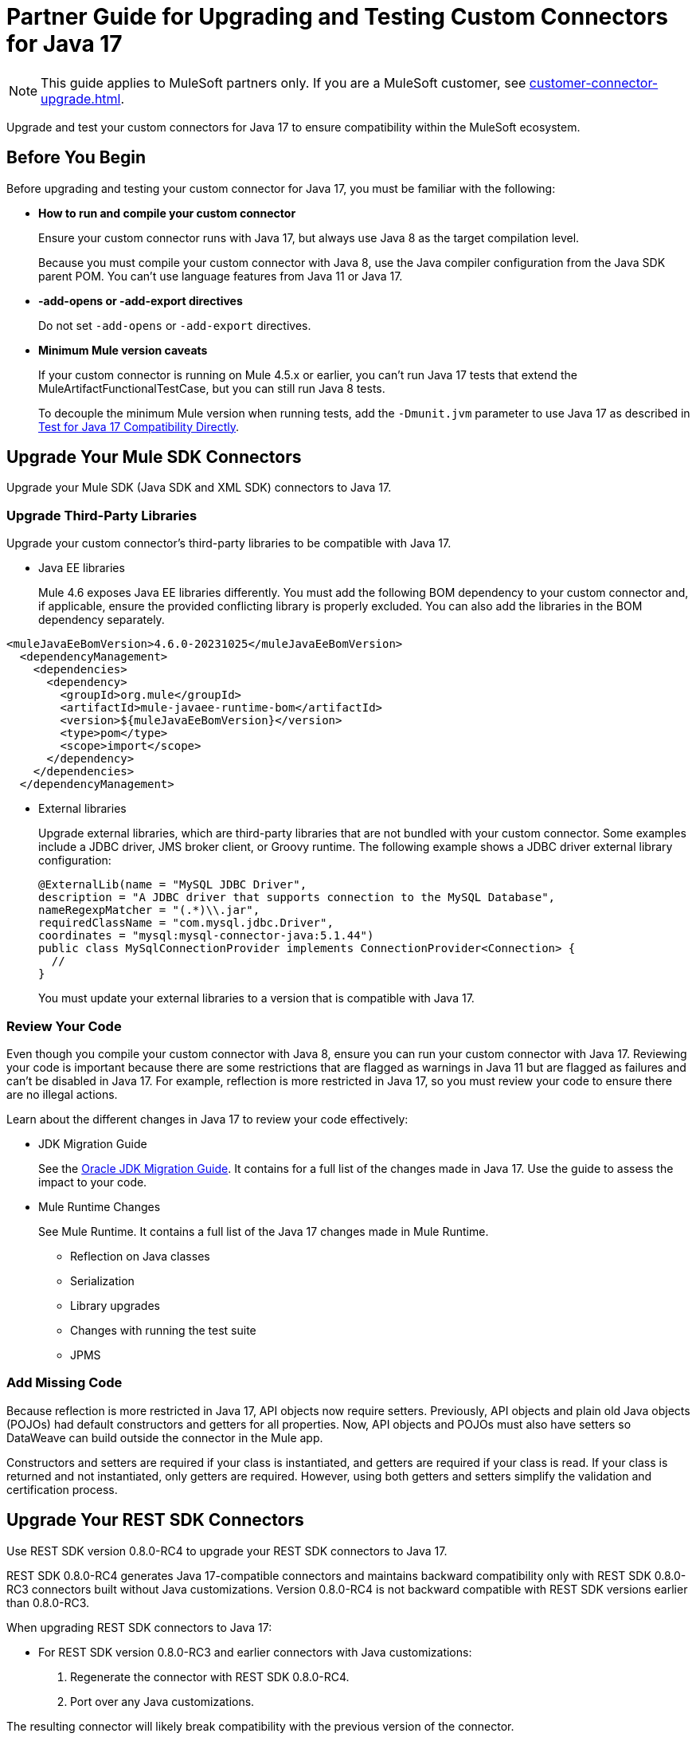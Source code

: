 = Partner Guide for Upgrading and Testing Custom Connectors for Java 17

NOTE: This guide applies to MuleSoft partners only. If you are a MuleSoft customer, see xref:customer-connector-upgrade.adoc[].

Upgrade and test your custom connectors for Java 17 to ensure compatibility within the MuleSoft ecosystem. 

== Before You Begin

Before upgrading and testing your custom connector for Java 17, you must be familiar with the following:

* *How to run and compile your custom connector*
+
Ensure your custom connector runs with Java 17, but always use Java 8 as the target compilation level.
+
Because you must compile your custom connector with Java 8, use the Java compiler configuration from the Java SDK parent POM. You can’t use language features from Java 11 or Java 17. 

* *-add-opens or -add-export directives*
+
Do not set `-add-opens` or `-add-export` directives.

* *Minimum Mule version caveats*
+
If your custom connector is running on Mule 4.5.x or earlier, you can’t run Java 17 tests that extend the MuleArtifactFunctionalTestCase, but you can still run Java 8 tests.
+
To decouple the minimum Mule version when running tests, add the `-Dmunit.jvm` parameter to use Java 17 as described in <<test-for-java-17-compatibility-directly>>.

[[upgrade-your-mule-sdk-connectors]]
== Upgrade Your Mule SDK Connectors

Upgrade your Mule SDK (Java SDK and XML SDK) connectors to Java 17.

=== Upgrade Third-Party Libraries

Upgrade your custom connector’s third-party libraries to be compatible with Java 17.

* Java EE libraries
+
Mule 4.6 exposes Java EE libraries differently. You must add the following BOM dependency to your custom connector and, if applicable, ensure the provided conflicting library is properly excluded. You can also add the libraries in the BOM dependency separately.

[source,java,linenums]
----
<muleJavaEeBomVersion>4.6.0-20231025</muleJavaEeBomVersion>
  <dependencyManagement>
    <dependencies>
      <dependency>
        <groupId>org.mule</groupId>
        <artifactId>mule-javaee-runtime-bom</artifactId>
        <version>${muleJavaEeBomVersion}</version>
        <type>pom</type>
        <scope>import</scope>
      </dependency>
    </dependencies>
  </dependencyManagement>
----

* External libraries
+
Upgrade external libraries, which are third-party libraries that are not bundled with your custom connector. Some examples include a JDBC driver, JMS broker client, or Groovy runtime. The following example shows a JDBC driver external library configuration: 
+
[source,java,linenums]
----
@ExternalLib(name = "MySQL JDBC Driver",
description = "A JDBC driver that supports connection to the MySQL Database",
nameRegexpMatcher = "(.*)\\.jar",
requiredClassName = "com.mysql.jdbc.Driver",
coordinates = "mysql:mysql-connector-java:5.1.44")
public class MySqlConnectionProvider implements ConnectionProvider<Connection> {
  //
}
----
+
You must update your external libraries to a version that is compatible with Java 17. 

=== Review Your Code

Even though you compile your custom connector with Java 8, ensure you can run your custom connector with Java 17. Reviewing your code is important because there are some restrictions that are flagged as warnings in Java 11 but are flagged as failures and can’t be disabled in Java 17. For example, reflection is more restricted in Java 17, so you must review your code to ensure there are no illegal actions. 

Learn about the different changes in Java 17 to review your code effectively:

* JDK Migration Guide
+
See the https://docs.oracle.com/en/java/javase/17/migrate/getting-started.html#GUID-C25E2B1D-6C24-4403-8540-CFEA875B994A[Oracle JDK Migration Guide]. It contains for a full list of the changes made in Java 17. Use the guide to assess the impact to your code.

* Mule Runtime Changes
+
See Mule Runtime. It contains a full list of the Java 17 changes made in Mule Runtime. 
+
** Reflection on Java classes
** Serialization
** Library upgrades
** Changes with running the test suite
** JPMS
// link to these docs which will be in the Mule Runtime docs

=== Add Missing Code

Because reflection is more restricted in Java 17, API objects now require setters. Previously, API objects and plain old Java objects (POJOs) had default constructors and getters for all properties. Now, API objects and POJOs must also have setters so DataWeave can build outside the connector in the Mule app. 

Constructors and setters are required if your class is instantiated, and getters are required if your class is read. If your class is returned and not instantiated, only getters are required. However, using both getters and setters simplify the validation and certification process. 

[[upgrade-your-rest-sdk-connectors]]
== Upgrade Your REST SDK Connectors

Use REST SDK version 0.8.0-RC4 to upgrade your REST SDK connectors to Java 17. 

REST SDK 0.8.0-RC4 generates Java 17-compatible connectors and maintains backward compatibility only with REST SDK 0.8.0-RC3 connectors built without Java customizations. Version 0.8.0-RC4 is not backward compatible with REST SDK versions earlier than 0.8.0-RC3. 

When upgrading REST SDK connectors to Java 17:

* For REST SDK version 0.8.0-RC3 and earlier connectors with Java customizations:
+
. Regenerate the connector with REST SDK 0.8.0-RC4. 
. Port over any Java customizations. 

The resulting connector will likely break compatibility with the previous version of the connector.

* For REST SDK  0.8.0-RC3 and earlier connectors without Java customizations, regenerate the connector with REST SDK 0.8.0-RC4. 
+
The resulting connector will be backward compatible with the previous version.

For more information about REST SDK, see https://beta.docs.mulesoft.com/beta-mule-sdk/mule-sdk/1.1/rest-sdk/rest-sdk-connectivity[REST SDK]. 

=== Upgrade an Existing REST SDK Connector

If you previously generated a connector using REST SDK and you want to make that connector compatible with Java 17:

. Upgrade the REST SDK components and dependencies to version 0.8.0-RC4.
+
[source,xml,linenums]
----
<parent>
   <groupId>com.mulesoft.connectivity</groupId>
   <artifactId>rest-sdk-connector-parent-pom</artifactId>
   <version>0.8.0-RC4</version>
</parent>

<rest.sdk.commons.version>0.8.0-RC4</rest.sdk.commons.version>
<rest.sdk.mojo.version>0.8.0-RC4</rest.sdk.mojo.version>
----
. If you manually create the configuration class (ConnectorNameConfiguration.java) using the REST SDK override feature, you must add an extra annotation. 
+
[source,java,linenums]
----
import org.mule.sdk.api.annotation.JavaVersionSupport;
import org.mule.sdk.api.meta.JavaVersion;

@JavaVersionSupport({JavaVersion.JAVA_8, JavaVersion.JAVA_11, JavaVersion.JAVA_17})

public class YourConnectorConfiguration
----
. Regenerate the connector.

=== Upgrade a New REST SDK Connector

If you generate a new connector using REST SDK and want to make that connector compatible with Java 17:

. Upgrade the REST SDK components and dependencies to version 0.8.0-RC4.
+
[source,xml,linenums]
----
<parent>
   <groupId>com.mulesoft.connectivity</groupId>
   <artifactId>rest-sdk-connector-parent-pom</artifactId>
   <version>0.8.0-RC4</version>
</parent>

<rest.sdk.commons.version>0.8.0-RC4</rest.sdk.commons.version>
<rest.sdk.mojo.version>0.8.0-RC4</rest.sdk.mojo.version>
---- 
. Upgrade the Mule runtime version to 4.6.0.

[[upgrade-your-rest-connect-connectors]]
== Upgrade Your REST Connect Connectors 

Upgrade your REST Connect connectors to Java 17.

REST Connect now supports Java 17. REST Connect connectors are generated from an API specification using REST Connect, so all you have to do to make the connector Java 17-compatible is republish the API specification to Exchange. See xref:exchange::to-deploy-using-rest-connect.adoc[REST Connect Connector Generator].

IMPORTANT: REST Connect now adds support for TLS. To save time, you can enable TLS at the same time with the Java 17 upgrade. This way, you only need to generate the connector and test your apps once.
 
== Test Your Custom Connector with MTF

Test your custom connector with Module Testing Framework (MTF) to ensure Java 17 compatibility. For more information about MTF, see https://beta.docs.mulesoft.com/beta-mtf/mule-sdk/1.1/mtf[MTF]. 

=== Set Up Your Build

Ensure your pipeline runs against all supported Java versions (Java 8, Java 11, and Java 17). The following example shows a single build pipeline that is configured to run tests against all supported Java versions, in which `default` corresponds to Java 17:

image:single-build-pipeline.png[Example of single build pipeline]

The pipeline runs all tests even if the previous tests fail. For example, the pipeline runs Java 17 tests even if the Java 11 tests fail. 

Although there are multiple tests, the pipeline has one compilation phase and one release phase, which targets Java 8.

=== Run an Initial Test

Run an initial test to test your custom connector for Java 17 compatibility. You can continue to run tests as you change your custom connector’s code.

. Go to your custom connector’s pom.xml file and update the munit-extensions-maven-plugin configuration to include the following configuration. The jacoco.version property must be 0.8.10 or later.
+
[source,xml,linenums]
----
<argLines>
         <argLine>                      -javaagent:${settings.localRepository}/org/jacoco/org.jacoco.agent/${jacoco.version}/org.jacoco.agent-${jacoco.version}-runtime.jar=destfile=${session.executionRootDirectory}/target/jacoco-munit.exec</argLine>
</argLines>
----
. Run your MTF test to generate the coverage report.

=== View your Coverage Report

View your coverage report to see your custom connector’s coverage. You must have at least 80% coverage for a high certainty of Java 17 compatibility. 

. Open IntelliJ IDEA.
. Go to *Run* > *Show Coverage Data*.
. In *Choose Coverage Suite to Display*, add jacoco-munit.exec to the list if it is not there already.
. Analyze your results by looking at the percentages.

=== Add the JDeps Maven Plugin

JDeps is a tool for static code analysis that detects the usage of JDK internal APIs that are no longer available or accessible. For more information, refer to the https://wiki.openjdk.org/display/JDK8/Java+Dependency+Analysis+Tool[OpenJDK wiki]. 

Add the JDeps Maven plugin to your custom connector’s pom.xml file:

[source,xml,linenums]
----
<plugin>
    <groupId>org.apache.maven.plugins</groupId>
    <artifactId>maven-jdeps-plugin</artifactId>
    <version>3.1.2</version>
    <executions>
        <execution>
            <goals>
               <goal>jdkinternals</goal> <!-- verify main classes -->
               <goal>test-jdkinternals</goal> <!-- verify test classes -->
            </goals>
        </execution>
    </executions>
    <configuration>
        <failOnWarning>true</failOnWarning>
    </configuration>
</plugin>
----

=== Test for Java 17 Compatibility 

You can test for Java 17 compatibility either running on Java 11 or running on Java 17. 

If you are running on Java 11, you can still perform early validations by adding a parameter for illegal reflective access. See <<add-a-parameter-for-illegal-reflective-access>>.

If you are running on Java 17, you can test for Java 17 directly. See <<test-for-java-17-compatibility-directly>>.

[[add-a-parameter-for-illegal-reflective-access]]
==== Add a Parameter for Illegal Reflective Access

Reflective access is one of the breaking changes of Java 17. If you run your MTF tests with the default Java 11 behavior, the MTF tests log only a warning for reflective access. 

To resemble Java 17 behavior, run your MTF tests with the `--illegal-access=deny` JVM parameter so the MTF tests fail instead of logging only a warning. Use this parameter in Mule runtime versions 4.2.0 and later.

To set up your custom connector’s pom.xml file to include the configuration:

. Add an empty property:
+
[source,xml,linenums]
----
<mtf.javaopts></mtf.javaopts>
----
. Update the munit-extensions-maven-plugin configuration to include the following configuration:
+
[source,xml,linenums]
----
<environmentVariables>
   <!-- Toggles the JDK17 style flag -->
   <_JAVA_OPTIONS>-XX:+PrintCommandLineFlags ${mtf.javaopts}</_JAVA_OPTIONS>
</environmentVariables>
----

You can now run your MTF tests with the `--illegal-access=deny` parameter. Here is an example bash script: 

[source,bash]
----
#!/bin/bash
RUNTIME_VERSION=4.6.0
MUNIT_JVM=/Library/Java/JavaVirtualMachines/adoptopenjdk-11.jdk/Contents/Home/bin/java
mvn clean
mkdir target 
mvn verify \
    -DruntimeProduct=MULE_EE \
    -DruntimeVersion=$RUNTIME_VERSION \
    -Dmunit.jvm=$MUNIT_JVM \
    -Dmtf.javaopts="--illegal-access=deny" > ./target/test.log
----

After running your MTF tests, go to the `target/illegal-access.log` file and check for classes or dependencies that misbehave. 

You can also use the following command to exclude the known warnings outside of your custom connector: 

[source,bash]
----
cat target/illegal-access.log | sort | uniq | grep -Ev "org.mule.module.artifact|org.mule.metadata|org.mule.runtime|org.mule.service"
----

[[test-for-java-17-compatibility-directly]]
==== Test for Java 17 Compatibility Directly

Run your MTF tests to test compatibility of your custom connector against Java 17. 

As mentioned previously, you can have a single build pipeline that runs against all supported Java versions. You can also choose to set up another temporary build pipeline for Java 17 so your main build pipeline does not become unstable. When you are done upgrading to Java 17, you can discard the temporary build pipeline and converge on your main build pipeline.

Use the following bash script to test your custom connector against Java 17: 

[source,bash]
----
#!/bin/bash
RUNTIME_VERSION=4.6.0
MUNIT_JVM=/Library/Java/JavaVirtualMachines/temurin-17.jdk/Contents/Home/bin/java
mvn clean
mkdir target
mvn verify \
   -DruntimeProduct=MULE_EE \
   -DruntimeVersion=$RUNTIME_VERSION \
   -Dmunit.jvm=$MUNIT_JVM \
   -Dmule.module.tweaking.validation.skip=true \
   -Dmule.jvm.version.extension.enforcement=LOOSE > ./target/test.log
----

Set the path to your JVM installation in the MUNIT_JVM variable, but you must install it yourself. You must also set JAVA_HOME to Java 8. 

You must also ensure the following MTF dependencies are set in your custom connector’s pom.xml file:

* munit 3.1.0
* munit-extensions-maven-plugin 1.2.0
* mtf-tools 1.2.0
* mule-maven-plugin 4.1.0
* mule-extensions-maven-plugin 1.6.0-rc1

These MTF dependencies have a minimum Mule version of 4.3.0. To ensure your MTF tests do not validate against Mule runtime versions earlier than 4.3.0, you must add this to the munit-plugin configuration of your custom connector’s pom.xml file: 

[source,xml,linenums]
----
<configuration>
	[...]
<runtimeConfiguration>
    <discoverRuntimes>
        <minMuleVersion>${minVersion}</minMuleVersion>
        <includeSnapshots>false</includeSnapshots>
        <product>EE</product>
    </discoverRuntimes>
</runtimeConfiguration>
</configuration>
----

You can only run MTF tests against Java 17 with Mule runtime 4.6.0 and later. For Mule runtime versions earlier than 4.6.0, you can only run MTF tests against Java 8 and Java 11. 

MUnit 3.1 is only compatible with Mule runtime 4.3.0 and later. If your connector is compatible with Mule runtime 4.2.0 and earlier, you must create a legacy profile that overrides the MUnit version.

=== Read Your Tests 

After you run your MTF tests, your build has either of the following outcomes:

* Test failures
+
You will likely have to make changes to your custom connector code to ensure Java 17 compatibility.

* All tests pass
+
Either your custom connector does not require any major changes or your test suite is not comprehensive enough. You might want to review your test suite and double-check that your code coverage is good and that your test scenarios and assertions are not too simple.

=== Communicate the Support Level of Your Custom Connector

After you update your code and your tests are green, you are ready to release a new Java 17 compatible version of your custom connector. 

. To communicate Java 17 compatibility, you must generate metadata for Java compatibility of your custom connector by adding or upgrading the custom connector’s mule-sdk-api dependency to the latest version: 

[source,xml,linenums]
----
<dependency>
   <groupId>org.mule.sdk</groupId>
   <artifactId>mule-sdk-api</artifactId>
   <version>0.7.0</version>
</dependency>
----

. Add the `@JavaVersionSupport` annotation in the same class that has the `@Extension` annotation and include the JAVA_17 value, for example: 

[source,java,linenums]
----
@Extension(name = "Database")
@Operations(...)
@JavaVersionSupport({JAVA_8, JAVA_11,JAVA_17})
public class DatabaseConnector {
..
}
----

You can mark your custom connector as compatible with Java 17 only, however, you must ensure there are no adoption or backward compatibility issues. 

When you deploy a Mule app, Mule verifies that all modules in the Mule app are compatible with the Java version. If Mule finds an incompatibility, Mule throws an error and the application does not deploy. 

If your code is compatible with Java 17 but you do not declare Java 17 compatibility, you can still get a successful test run. If you want to run a quick check on your custom connector or if one of your dependencies is not ready yet, you can pass an argument to avoid making hard checks on the Java support declaration.

[source,bash]
----
-M-Dmule.jvm.version.extension.enforcement=LOOSE
----

== See Also

* xref:java-support.adoc[]